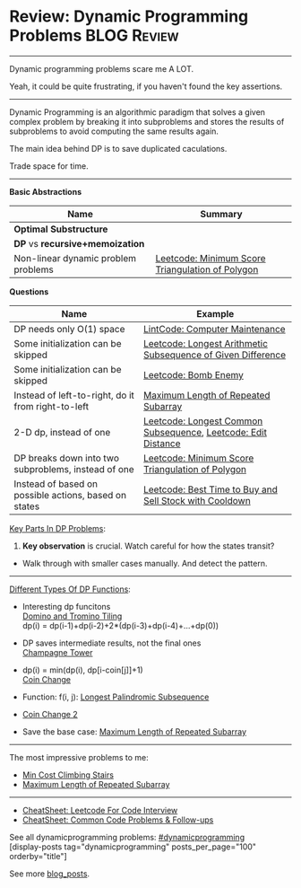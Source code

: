 * Review: Dynamic Programming Problems                          :BLOG:Review:
#+STARTUP: showeverything
#+OPTIONS: toc:nil \n:t ^:nil creator:nil d:nil
:PROPERTIES:
:type:  dynamicprogramming, review
:END:
---------------------------------------------------------------------
Dynamic programming problems scare me A LOT. 

Yeah, it could be quite frustrating, if you haven't found the key assertions.
---------------------------------------------------------------------
#+BEGIN_HTML
<a href="https://github.com/dennyzhang/code.dennyzhang.com/tree/master/review/review-dynamicprogramming"><img align="right" width="200" height="183" src="https://www.dennyzhang.com/wp-content/uploads/denny/watermark/github.png" /></a>
#+END_HTML

Dynamic Programming is an algorithmic paradigm that solves a given complex problem by breaking it into subproblems and stores the results of subproblems to avoid computing the same results again. 

The main idea behind DP is to save duplicated caculations.

Trade space for time.
---------------------------------------------------------------------

*Basic Abstractions*
| Name                                | Summary                                          |
|-------------------------------------+--------------------------------------------------|
| *Optimal Substructure*              |                                                  |
| *DP* vs *recursive+memoization*     |                                                  |
|-------------------------------------+--------------------------------------------------|
| Non-linear dynamic problem problems | [[https://code.dennyzhang.com/minimum-score-triangulation-of-polygon][Leetcode: Minimum Score Triangulation of Polygon]] |

*Questions*
| Name                                                  | Example                                                       |
|-------------------------------------------------------+---------------------------------------------------------------|
| DP needs only O(1) space                              | [[https://code.dennyzhang.com/computer-maintenance][LintCode: Computer Maintenance]]                                |
| Some initialization can be skipped                    | [[https://code.dennyzhang.com/longest-arithmetic-subsequence-of-given-difference][Leetcode: Longest Arithmetic Subsequence of Given Difference]]  |
| Some initialization can be skipped                    | [[https://code.dennyzhang.com/bomb-enemy][Leetcode: Bomb Enemy]]                                          |
| Instead of left-to-right, do it from right-to-left    | [[https://code.dennyzhang.com/maximum-length-of-repeated-subarray][Maximum Length of Repeated Subarray]]                           |
| 2-D dp, instead of one                                | [[https://code.dennyzhang.com/longest-common-subsequence][Leetcode: Longest Common Subsequence]], [[https://code.dennyzhang.com/edit-distance][Leetcode: Edit Distance]] |
| DP breaks down into two subproblems, instead of one   | [[https://code.dennyzhang.com/minimum-score-triangulation-of-polygon][Leetcode: Minimum Score Triangulation of Polygon]]              |
| Instead of based on possible actions, based on states | [[https://code.dennyzhang.com/best-time-to-buy-and-sell-stock-with-cooldown][Leetcode: Best Time to Buy and Sell Stock with Cooldown]]       |

[[color:#c7254e][Key Parts In DP Problems]]:
1. *Key observation* is crucial. Watch careful for how the states transit?
- Walk through with smaller cases manually. And detect the pattern.
---------------------------------------------------------------------
[[color:#c7254e][Different Types Of DP Functions]]:

- Interesting dp funcitons
  [[https://code.dennyzhang.com/domino-and-tromino-tiling][Domino and Tromino Tiling]]
   dp(i) = dp(i-1)+dp(i-2)+2*(dp(i-3)+dp(i-4)+...+dp(0))

- DP saves intermediate results, not the final ones
  [[https://code.dennyzhang.com/champagne-tower][Champagne Tower]]

- dp(i) = min(dp(i), dp[i-coin[j]]+1)
  [[https://code.dennyzhang.com/coin-change][Coin Change]]

- Function: f(i, j): [[https://code.dennyzhang.com/longest-palindromic-subsequence][Longest Palindromic Subsequence]]
- [[https://code.dennyzhang.com/coin-change-2][Coin Change 2]]

- Save the base case: [[https://code.dennyzhang.com/maximum-length-of-repeated-subarray][Maximum Length of Repeated Subarray]]

---------------------------------------------------------------------
The most impressive problems to me:
- [[https://code.dennyzhang.com/min-cost-climbing-stairs][Min Cost Climbing Stairs]]
- [[https://code.dennyzhang.com/maximum-length-of-repeated-subarray][Maximum Length of Repeated Subarray]]

---------------------------------------------------------------------
- [[https://cheatsheet.dennyzhang.com/cheatsheet-leetcode-A4][CheatSheet: Leetcode For Code Interview]]
- [[https://cheatsheet.dennyzhang.com/cheatsheet-followup-A4][CheatSheet: Common Code Problems & Follow-ups]]

See all dynamicprogramming problems: [[https://code.dennyzhang.com/tag/dynamicprogramming/][#dynamicprogramming]]
[display-posts tag="dynamicprogramming" posts_per_page="100" orderby="title"]

See more [[https://code.dennyzhang.com/?s=blog+posts][blog_posts]].

#+BEGIN_HTML
<div style="overflow: hidden;">
<div style="float: left; padding: 5px"> <a href="https://www.linkedin.com/in/dennyzhang001"><img src="https://www.dennyzhang.com/wp-content/uploads/sns/linkedin.png" alt="linkedin" /></a></div>
<div style="float: left; padding: 5px"><a href="https://github.com/DennyZhang"><img src="https://www.dennyzhang.com/wp-content/uploads/sns/github.png" alt="github" /></a></div>
<div style="float: left; padding: 5px"><a href="https://www.dennyzhang.com/slack" target="_blank" rel="nofollow"><img src="https://www.dennyzhang.com/wp-content/uploads/sns/slack.png" alt="slack"/></a></div>
</div>
#+END_HTML
* https://jiayi797.github.io/2017/11/17/算法-DP/                   :noexport:
* org-mode configuration                                           :noexport:
#+STARTUP: overview customtime noalign logdone showall
#+DESCRIPTION:
#+KEYWORDS:
#+LATEX_HEADER: \usepackage[margin=0.6in]{geometry}
#+LaTeX_CLASS_OPTIONS: [8pt]
#+LATEX_HEADER: \usepackage[english]{babel}
#+LATEX_HEADER: \usepackage{lastpage}
#+LATEX_HEADER: \usepackage{fancyhdr}
#+LATEX_HEADER: \pagestyle{fancy}
#+LATEX_HEADER: \fancyhf{}
#+LATEX_HEADER: \rhead{Updated: \today}
#+LATEX_HEADER: \rfoot{\thepage\ of \pageref{LastPage}}
#+LATEX_HEADER: \lfoot{\href{https://github.com/dennyzhang/cheatsheet.dennyzhang.com/tree/master/cheatsheet-leetcode-A4}{GitHub: https://github.com/dennyzhang/cheatsheet.dennyzhang.com/tree/master/cheatsheet-leetcode-A4}}
#+LATEX_HEADER: \lhead{\href{https://cheatsheet.dennyzhang.com/cheatsheet-slack-A4}{Blog URL: https://cheatsheet.dennyzhang.com/cheatsheet-leetcode-A4}}
#+AUTHOR: Denny Zhang
#+EMAIL:  denny@dennyzhang.com
#+TAGS: noexport(n)
#+PRIORITIES: A D C
#+OPTIONS:   H:3 num:t toc:nil \n:nil @:t ::t |:t ^:t -:t f:t *:t <:t
#+OPTIONS:   TeX:t LaTeX:nil skip:nil d:nil todo:t pri:nil tags:not-in-toc
#+EXPORT_EXCLUDE_TAGS: exclude noexport
#+SEQ_TODO: TODO HALF ASSIGN | DONE BYPASS DELEGATE CANCELED DEFERRED
#+LINK_UP:
#+LINK_HOME:
* TODO DP分类                                                      :noexport:
https://oi-wiki.org/dp/dag/
背包DP
区间DP
DAG 上的 DP
树形DP
状压DP
数位DP
插头DP
计数DP
动态DP
* notes                                                                   :noexport:
#+BEGIN_EXAMPLE
动态规划
动态规划（dynamic programming）多应用于子问题重叠的情况,每个子问题只求解一次.动态规划方法通常用来求解最优化问题的一个最优解.

设计动态规划方法的4个步骤:

刻画一个最优解的结构特征
递归地定义最优解的值
计算最优解的值,通常采用自底向上的方法
利用计算出的信息构造一个最优解
最优子结构（optimal substructure）
问题的最优解由相关子问题的最优解组合而成,而这些子问题可以独立求解.
#+END_EXAMPLE

